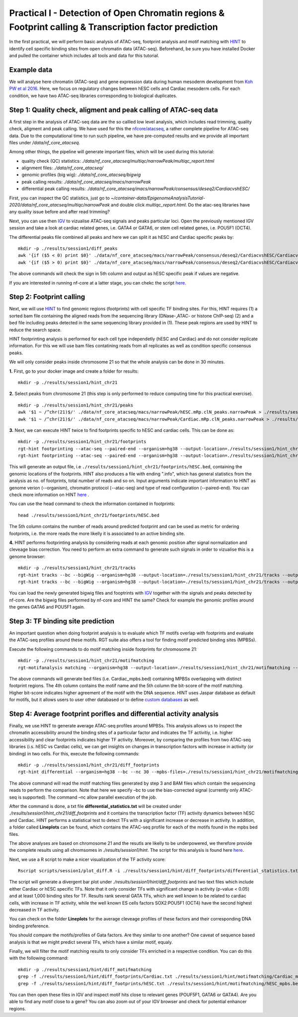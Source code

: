==================================================================
Practical I - Detection of Open Chromatin regions & Footprint calling & Transcription factor prediction
==================================================================

In the first practical, we will perform basic analysis of ATAC-seq, footprint analysis and motif matching with `HINT <http://www.regulatory-genomics.org/hint/>`_ to identify cell specific binding sites from open chromatin data (ATAC-seq). Beforehand, be sure you have installed Docker and pulled the container which includes all tools and data for this tutorial.


Example data 
-----------------------------------------------
We will analyse here chromatin (ATAC-seq) and gene expression data during human mesoderm development from `Koh PW et al 2016 <https://pubmed.ncbi.nlm.nih.gov/27996962/#&gid=article-figures&pid=figure-1-uid-0>`_. Here, we focus on regulatory changes between hESC cells and Cardiac mesoderm cells. For each condition, we have two ATAC-seq libraries corresponding to biological duplicates. 


Step 1: Quality check, aligment and peak calling of ATAC-seq data
-----------------------------------------------
A first step in the analysis of ATAC-seq data are the so callled low level analysis, which includes read trimming, quality check, aligment and peak calling. We have used for this the `nfcore/atacseq <https://github.com/nf-core/atacseq>`_, a rather complete  pipeline for ATAC-seq data. Due to the computational time to run such pipeline, we have pre-computed results and we provide all important files under */data/nf_core_atacseq*.

Among other things, the pipeline will generate important files, which will be used during this tutorial: 

- quality check (QC) statistics: *./data/nf_core_atacseq/multiqc/narrowPeak/multiqc_report.html*
- alignment files: *./data/nf_core_atacseq/*
- genomic profiles (big wig): *./data/nf_core_atacseq/bigwig*
- peak calling results: *./data/nf_core_atacseq/macs/narrowPeak*
- differential peak calling results: *./data/nf_core_atacseq/macs/narrowPeak/consensus/deseq2/CardiacvshESC/*

First, you can inspect the QC statistics, just go to *~/container-data/EpigenomeAnalysisTutorial-2020/data/nf_core_atacseq/multiqc/narrowPeak* and double click *multiqc_report.html*. Do the atac-seq libraries have any quality issue before and after read trimming?

Next, you can use then `IGV <http://software.broadinstitute.org/software/igv/>`_ to vizualise ATAC-seq signals and peaks particular loci. Open the previously mentioned IGV session and take a look at cardiac related genes, i.e. GATA4 or GATA6, or stem cell related genes, i.e. POU5F1 (OCT4). 

The differential peaks file combined all peaks and here we can split it as hESC and Cardiac specific peaks by:
::
    mkdir -p ./results/session1/diff_peaks
    awk '{if ($5 < 0) print $0}' ./data/nf_core_atacseq/macs/narrowPeak/consensus/deseq2/CardiacvshESC/CardiacvshESC.mRp.clN.deseq2.FDR0.05.results.bed > ./results/session1/diff_peaks/hESC.bed
    awk '{if ($5 > 0) print $0}' ./data/nf_core_atacseq/macs/narrowPeak/consensus/deseq2/CardiacvshESC/CardiacvshESC.mRp.clN.deseq2.FDR0.05.results.bed > ./results/session1/diff_peaks/Cardiac.bed
    
The above commands will check the sign in 5th column and output as hESC specific peak if values are negative. 

If you are interested in running nf-core at a latter stage, you can chekc the script `here <https://github.com/SchulzLab/EpigenomeAnalysisTutorial-2020/blob/master/session1/run_nf_core_atacseq.sh>`_.


Step 2: Footprint calling
-----------------------------------------------

Next, we will use `HINT <http://www.regulatory-genomics.org/hint/>`_ to find genomic regions (footprints) with cell specific TF binding sites. For this, HINT requires (1) a sorted bam file containing the aligned reads from the sequencing library (DNase-,ATAC- or histone ChIP-seq) (2) and a bed file including peaks detected in the same sequencing library provided in (1). These peak regions are used by HINT to reduce the search space. 

HINT footprinting analysis is performed for each cell type independetly (hESC and Cardiac) and do not consider replicate information. For this we will use bam files contatining reads from all replicates as well as condition specific consensus peaks. 

We will only consider peaks inside chromosome 21 so that the whole analysis can be done in 30 minutes.

**1.** First, go to your docker image and create a folder for results:
::
    mkdir -p ./results/session1/hint_chr21

**2.** Select peaks from chromosome 21 (this step is only performed to reduce computing time for this practical exercise). 
::
    mkdir -p ./results/session1/hint_chr21/peaks
    awk '$1 ~ /^chr(21)$/' ./data/nf_core_atacseq/macs/narrowPeak/hESC.mRp.clN_peaks.narrowPeak > ./results/session1/hint_chr21/peaks/hESC.bed
    awk '$1 ~ /^chr(21)$/' ./data/nf_core_atacseq/macs/narrowPeak/Cardiac.mRp.clN_peaks.narrowPeak > ./results/session1/hint_chr21/peaks/Cardiac.bed

**3.** Next, we can execute HINT twice to find footprints specific to hESC and cardiac cells. This can be done as:
::

    mkdir -p ./results/session1/hint_chr21/footprints
    rgt-hint footprinting --atac-seq --paired-end --organism=hg38 --output-location=./results/session1/hint_chr21/footprints --output-prefix=hESC ./data/nf_core_atacseq/hESC.mRp.clN.sorted.bam ./results/session1/hint_chr21/peaks/hESC.bed
    rgt-hint footprinting --atac-seq --paired-end --organism=hg38 --output-location=./results/session1/hint_chr21/footprints --output-prefix=Cardiac ./data/nf_core_atacseq/Cardiac.mRp.clN.sorted.bam ./results/session1/hint_chr21/peaks/Cardiac.bed

This will generate an output file, i.e  ``./results/session1/hint_chr21/footprints/hESC.bed``, containing the genomic locations of the footprints.  HINT also produces a file with ending ".info", which has general statistics from the analysis as no. of footprints, total number of reads and so on. Input arguments indicate important information to HINT as genome verion (--organism), chromatin protocol (--atac-seq) and type of read configuration (--paired-end). You can check more information on HINT `here <http://www.regulatory-genomics.org/hint/introduction/>`_ . 

You can use the head command to check the information contained in footprints:
::
    head ./results/session1/hint_chr21/footprints/hESC.bed

The 5th column contains the number of reads around predicted footprint and can be used as metric for ordering footprints, i.e. the more reads the more likelly it is associated to an active binding site. 

**4.** HINT performs footprinting analysis by considering reads at each genomic position after signal normalization and cleveage bias correction.  You need to perform an extra command to generate such signals in order to vizualise this is a genome browser:
::
    mkdir -p ./results/session1/hint_chr21/tracks
    rgt-hint tracks --bc --bigWig --organism=hg38 --output-location=./results/session1/hint_chr21/tracks --output-prefix=hESC ./data/nf_core_atacseq/hESC.mRp.clN.sorted.bam ./results/session1/hint_chr21/peaks/hESC.bed
    rgt-hint tracks --bc --bigWig --organism=hg38 --output-location=./results/session1/hint_chr21/tracks --output-prefix=Cardiac ./data/nf_core_atacseq/Cardiac.mRp.clN.sorted.bam ./results/session1/hint_chr21/peaks/Cardiac.bed
    
You can load the newly generated bigwig files and fooptrints with `IGV <http://software.broadinstitute.org/software/igv/>`_ together with the signals and peaks detected by nf-core. Are the bigwig files performed by nf-core and HINT the same? Check for example the genomic profiles around the genes GATA6 and POU5F1 again. 

Step 3: TF binding site prediction
-----------------------------------

An important question when doing footprint analysis is to evaluate which TF motifs overlap with footprints and evaluate the ATAC-seq profiles around these motifs. RGT suite also offers a tool for finding motif predicted binding sites (MPBSs).

Execute the following commands to do motif matching inside footprints for chromosome 21:
::
    mkdir -p ./results/session1/hint_chr21/motifmatching
    rgt-motifanalysis matching --organism=hg38 --output-location=./results/session1/hint_chr21/motifmatching --input-files ./results/session1/hint_chr21/footprints/hESC.bed ./results/session1/hint_chr21/footprints/Cardiac.bed

The above commands will generate bed files (i.e. Cardiac_mpbs.bed) containing MPBSs overlapping with distinct footprint regions. The 4th column contains the motif name and the 5th column the bit-score of the motif matching. Higher bit-score indicates higher agreement of the motif with the DNA sequence. HINT uses Jaspar database as default for motifs, but it allows users to user other databased or to define `custom databases <https://www.regulatory-genomics.org/motif-analysis/additional-motif-data/>`_ as well. 

Step 4: Average footprint porifles and differential activity analysis
----------------------------------------------------------------------------

Finally, we use HINT to generate average ATAC-seq profiles around MPBSs. This analysis allows us to inspect the chromatin accessibility around the binding sites of a particular factor and indicates the TF activitiy, i.e. higher accessibility and clear footprints indicates higher TF activity. Moreover, by comparing the profiles from two ATAC-seq libraries (i.s. hESC vs Cardiac cells), we can get insights on changes in transcription factors with increase in activity (or binding) in two cells. For this, execute the following commands:
::

    mkdir -p ./results/session1/hint_chr21/diff_footprints
    rgt-hint differential --organism=hg38 --bc --nc 30 --mpbs-files=./results/session1/hint_chr21/motifmatching/hESC_mpbs.bed,./results/session1/hint_chr21/motifmatching/Cardiac_mpbs.bed --reads-files=./data/nf_core_atacseq/hESC.mRp.clN.sorted.bam,./data/nf_core_atacseq/Cardiac.mRp.clN.sorted.bam --conditions=hESC,Cardiac --output-location=./results/session1/hint_chr21/diff_footprints

The above command will read the motif matching files generated by step 3 and BAM files which contain the sequencing reads to perform the comparison. Note that here we specify –bc to use the bias-corrected signal (currently only  ATAC-seq is supported). The command –nc allow parallel execution of the job.

After the command is done, a txt file **differential_statistics.txt** will be created under *./results/session1/hint_chr21/diff_footprints* and it contains the transcription factor (TF) activity dynamics between hESC and Cardiac. HINT performs a statistical test to detect TFs with a significant increase or decrease in activity. In addition, a folder called **Lineplots** can be found, which contains the ATAC-seq profile for each of the motifs found in the mpbs bed files. 

The above analyses are based on chromosome 21 and the resutls are likelly to be underpowered, we therefore provide the complete results using all chromsomes in *./results/session1/hint*. The script for this analysis is found here `here <https://github.com/SchulzLab/EpigenomeAnalysisTutorial-2020/blob/master/session1/run_hint.sh>`_. 

Next, we use a R script to make a nicer visualization of the TF activity score:
::
    Rscript scripts/session1/plot_diff.R -i ./results/session1/hint/diff_footprints/differential_statistics.txt -o ./results/session1/hint/diff_footprints

The script will generate a divergent bar plot under *./results/session1/hint/diff_footprints* and two text files which include either Cardiac or hESC specific TFs. Note that it only consider TFs with significant change in activity (p-value < 0.05) and at least 1,000 binding sites for TF. Results rank several GATA TFs, which are well known to be related to cardiac cells, with increase in TF activity, while the well known ES cells factors SOX2:POU5F1 (OCT4) have the second highest decreased in TF activity.

You can check on the folder **Lineplots** for the average cleveage profiles of these factors and their corresponding DNA binding preference. 

You should compare the motifs/profiles of Gata factors. Are they similar to one another? One caveat of sequence based analysis is that we might predict several TFs, which have a similar motif, equaly. 

Finally, we will filter the motif matching results to only consider TFs enriched in a respective condition. You can do this with the following command:
::
    mkdir -p ./results/session1/hint/diff_motifmatching
    grep -f ./results/session1/hint/diff_footprints/Cardiac.txt ./results/session1/hint/motifmatching/Cardiac_mpbs.bed > ./results/session1/hint/diff_motifmatching/Cardiac_mpbs.bed
    grep -f ./results/session1/hint/diff_footprints/hESC.txt ./results/session1/hint/motifmatching/hESC_mpbs.bed > ./results/session1/hint/diff_motifmatching/hESC_mpbs.bed

You can then open these files in IGV and inspect motif hits close to relevant genes (POUF5F1, GATA6 or GATA4). Are you able to find any motif close to a gene? You can also zoom out of your IGV browser and check for potential enhancer regions.
